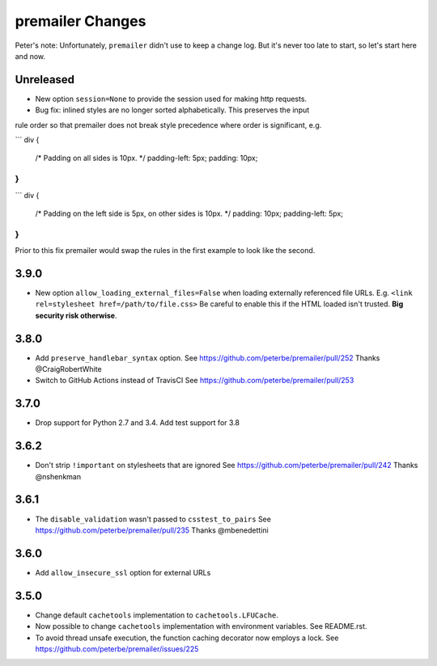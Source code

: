 premailer Changes
=================

Peter's note: Unfortunately, ``premailer`` didn't use to keep a change log. But it's
never too late to start, so let's start here and now.

Unreleased
----------
* New option ``session=None`` to provide the session used for making http requests.
* Bug fix: inlined styles are no longer sorted alphabetically. This preserves the input
rule order so that premailer does not break style precedence where order is significant, e.g.

```
div {
  /* Padding on all sides is 10px. */
  padding-left: 5px;
  padding: 10px;
}
```

```
div {
  /* Padding on the left side is 5px, on other sides is 10px. */
  padding: 10px;
  padding-left: 5px;
}
```

Prior to this fix premailer would swap the rules in the first example to look like the second.


3.9.0
-----

* New option ``allow_loading_external_files=False`` when loading externally
  referenced file URLs. E.g. ``<link rel=stylesheet href=/path/to/file.css>``
  Be careful to enable this if the HTML loaded isn't trusted. **Big security risk
  otherwise**.

3.8.0
-----

* Add ``preserve_handlebar_syntax`` option.
  See https://github.com/peterbe/premailer/pull/252
  Thanks @CraigRobertWhite

* Switch to GitHub Actions instead of TravisCI
  See https://github.com/peterbe/premailer/pull/253

3.7.0
-----

* Drop support for Python 2.7 and 3.4. Add test support for 3.8

3.6.2
-----

* Don't strip ``!important`` on stylesheets that are ignored
  See https://github.com/peterbe/premailer/pull/242
  Thanks @nshenkman

3.6.1
-----

* The ``disable_validation`` wasn't passed to ``csstest_to_pairs``
  See https://github.com/peterbe/premailer/pull/235
  Thanks @mbenedettini

3.6.0
-----

* Add ``allow_insecure_ssl`` option for external URLs

3.5.0
-----

* Change default ``cachetools`` implementation to ``cachetools.LFUCache``.

* Now possible to change ``cachetools`` implementation with environment variables.
  See README.rst.

* To avoid thread unsafe execution, the function caching decorator now employs a lock.
  See https://github.com/peterbe/premailer/issues/225
